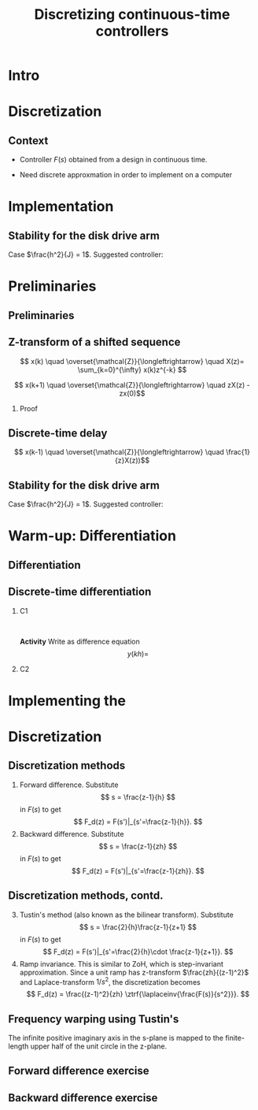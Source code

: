 #+OPTIONS: toc:nil
# #+LaTeX_CLASS: koma-article 

#+LATEX_CLASS: beamer
#+LATEX_CLASS_OPTIONS: [presentation,aspectratio=1610]
#+OPTIONS: H:2

#+LaTex_HEADER: \usepackage{khpreamble}
#+LaTex_HEADER: \usepackage{amssymb}
#+LaTex_HEADER: \DeclareMathOperator{\shift}{q}
#+LaTex_HEADER: \DeclareMathOperator{\diff}{p}

#+title: Discretizing continuous-time controllers
# #+date: 2021-11-12


* What do I want the students to understand?			   :noexport:
  - Map z = e^{sh}
  - Tustin's 

* Which activities will the students do?			   :noexport:
  1. Concept questions:
     Pair continuous and discrete poles, discretized with pole-zero mapping
  2. 

* Intro

* Discretization
** Context
   - Controller \(F(s)\) obtained from a design in continuous time. 
   #+BEAMER: \pause
   - Need discrete approxmation in order to implement on a computer

#+begin_export latex
\begin{center}
 \includegraphics[width=0.7\linewidth]{../../figures/fig8-1.png}\\
 \footnotesize Source: Åström \& Wittenmark 
\end{center}
#+end_export


*** Notes							   :noexport:
   When we first encountered the problem of obtaining a discrete model from a continous model, in the case of finding a discrete pulse-tranfer function to describe our continuous-time dynamic plant model, we used zero-order-hold sampling. Why is this not such a good idea for approximating the controller $F(s)$?

* Implementation
** Stability for the disk drive arm

\small 
Case $\frac{h^2}{J} = 1$. Suggested controller:

#+begin_export latex
  \begin{center}
  \begin{tikzpicture}
  \tikzset{node distance=2cm, 
      block/.style={rectangle, draw, minimum height=12mm, minimum width=14mm},
      sumnode/.style={circle, draw, inner sep=2pt}        
  }

    \node[coordinate] (input) {};
    \node[block, right of=input] (TR) {$F_f(z) = 0.2K$};
    \node[sumnode, right of=TR, node distance=30mm] (sum) {\tiny $\sum$};
    \node[block,right of=sum, node distance=30mm] (plant) {$H(z) = \frac{z+1}{2(z-1)^2}$};
    %\node[sumnode, right of=plant, node distance=30mm] (sumdist) {$\sum$};
    %\node[coordinate, above of=sumdist, node distance=15mm] (dist) {};
    %\node[coordinate, right of=sumdist, node distance=15mm] (measure) {};
    \node[coordinate, right of=plant, node distance=30mm] (output) {};
    \node[coordinate, right of=plant, node distance=22mm] (measure) {};
    %\node[sumnode,below of=measure, node distance=25mm] (sumnoise) {$\sum$};
    %\node[coordinate, right of=sumnoise, node distance=15mm] (noise) {};
    \node[block,below of=plant, node distance=20mm] (SR) {$F_b(z)=K\frac{z-0.8}{z}$};
    \draw[->] (input) -- node[above, pos=0.2] {$y_{ref}(k)$} (TR);
    \draw[->] (TR) -- node[above] {$u_1(k)$} (sum);
    \draw[->] (sum) -- node[above] {$u(k)$} (plant);
    \draw[->] (plant) -- node[at end, above] {$y(k)$} (output);
    \draw[->] (measure) |- (SR);
    \draw[->] (SR) -| (sum) node[right, pos=0.8] {$u_2(k)$} node[left, pos=0.96] {$-$};
  \end{tikzpicture}
  \end{center}
  #+end_export

*** Notes                                                          :noexport:
Typical J=6e-6, so h=2.45e-3, fs = 400Hz

How to implement??

U(z) = 0.1*R(z) - 0.5*(z-0.8)/z Y(z)
zU(z) = 0.1*zR(z) - 0.5*(z-0.8)Y(z) = 0.1*zR(z) - 0.5( zY(z) - 0.8Y(z))

u(k+1) = 0.1r(k+1) - 0.5y(k+1) + 0.4y(k)

float u = 0.1*rk - 0.5*yk + 0.4*yprev

* Preliminaries
** Preliminaries


** Z-transform of a shifted sequence

   \[ x(k) \quad  \overset{\mathcal{Z}}{\longleftrightarrow} \quad X(z)= \sum_{k=0}^{\infty} x(k)z^{-k} \] 
   #+BEAMER: \pause
   \[ x(k+1) \quad  \overset{\mathcal{Z}}{\longleftrightarrow} \quad zX(z) - zx(0)\]

   #+BEAMER: \pause
*** Proof

      \begin{align*} \ztrf{x(k+1)} &= \sum_{k=0}^{\infty} x(k+1)z^{-k} = \sum_{n=1}^{\infty} x(n)z^{-(n-1)}\\
      &=  \sum_{n=1}^{\infty} x(n)z^{-n}z = -zx(0) + z\underbrace{\sum_{n=0}^{\infty} x(n)z^{-n}}_{X(z)}\\
      &= zX(z) - zx(0).
      \end{align*}

** Discrete-time delay

   \[ x(k-1) \quad  \overset{\mathcal{Z}}{\longleftrightarrow} \quad \frac{1}{z}X(z))\]

   
** Stability for the disk drive arm

\small 
Case $\frac{h^2}{J} = 1$. Suggested controller:

#+begin_export latex
  \begin{center}
  \begin{tikzpicture}
  \tikzset{node distance=2cm, 
      block/.style={rectangle, draw, minimum height=12mm, minimum width=14mm},
      sumnode/.style={circle, draw, inner sep=2pt}        
  }

    \node[coordinate] (input) {};
    \node[block, right of=input] (TR) {$F_f(z) = 0.2K$};
    \node[sumnode, right of=TR, node distance=30mm] (sum) {\tiny $\sum$};
    \node[block,right of=sum, node distance=30mm] (plant) {$H(z) = \frac{z+1}{2(z-1)^2}$};
    %\node[sumnode, right of=plant, node distance=30mm] (sumdist) {$\sum$};
    %\node[coordinate, above of=sumdist, node distance=15mm] (dist) {};
    %\node[coordinate, right of=sumdist, node distance=15mm] (measure) {};
    \node[coordinate, right of=plant, node distance=30mm] (output) {};
    \node[coordinate, right of=plant, node distance=22mm] (measure) {};
    %\node[sumnode,below of=measure, node distance=25mm] (sumnoise) {$\sum$};
    %\node[coordinate, right of=sumnoise, node distance=15mm] (noise) {};
    \node[block,below of=plant, node distance=20mm] (SR) {$F_b(z)=K\frac{z-0.8}{z}$};
    \draw[->] (input) -- node[above, pos=0.2] {$y_{ref}(k)$} (TR);
    \draw[->] (TR) -- node[above] {$u_1(k)$} (sum);
    \draw[->] (sum) -- node[above] {$u(k)$} (plant);
    \draw[->] (plant) -- node[at end, above] {$y(k)$} (output);
    \draw[->] (measure) |- (SR);
    \draw[->] (SR) -| (sum) node[right, pos=0.8] {$u_2(k)$} node[left, pos=0.96] {$-$};
  \end{tikzpicture}
  \end{center}
  #+end_export

*** Notes                                                          :noexport:
Typical J=6e-6, so h=2.45e-3, fs = 400Hz

How to implement??

U(z) = 0.1*R(z) - 0.5*(z-0.8)/z Y(z)
zU(z) = 0.1*zR(z) - 0.5*(z-0.8)Y(z) = 0.1*zR(z) - 0.5( zY(z) - 0.8Y(z))

u(k+1) = 0.1r(k+1) - 0.5y(k+1) + 0.4y(k)

float u = 0.1*rk - 0.5*yk + 0.4*yprev

** The shift operator \(\shift\)                                   :noexport:

     \[ \shift x(k) = x(k+1) \]

#+BEAMER: \pause

   - Domain and codomain :: Double-infinite sequences $x(k)$, i.e. \(-\infty < k < \infty\)
   - Operation :: \shift shifts the sequence ahead one step, \(\shift^{-1}\) shifts the sequence back one step

#+BEAMER: \pause
     
*** Algebra with the shift operator

\[ \frac{\shift - \shift^{-1}}{2h} x(k) = \frac{1}{2h}\left( \shift x(k) - \shift^{-1}x(k)\right) = \frac{x(k+1) - x(k-1)}{2h} \]

   


* Warm-up: Differentiation

** Differentiation

#+begin_center
\includegraphics[width=0.5\linewidth]{../../figures/block-simple-derivative}
#+end_center

** Discrete-time differentiation


# \includegraphics[width=0.3\linewidth]{../../figures/block-simple-shift-z}



*** C1
    :PROPERTIES:
    :BEAMER_col: 0.4
    :END:
    

\vspace*{5mm}

\includegraphics[width=\linewidth]{../../figures/block-simple-discrete-derivative-fwd-z}

\textcolor{white}{Space}

\begin{center}
\includegraphics[width=\linewidth]{../../figures/block-simple-discrete-derivative-z}
\end{center}

*Activity* Write as difference equation \[ y(kh) = \] 
*** C2
    :PROPERTIES:
    :BEAMER_col: 0.6
    :END:
    
* Implementing the 
* Discretization
** Discretization methods
   
   1. Forward difference. Substitute 
      \[ s = \frac{z-1}{h} \] in $F(s)$ to get
      \[ F_d(z) = F(s')|_{s'=\frac{z-1}{h}}. \]
   2. Backward difference. Substitute 
      \[ s = \frac{z-1}{zh} \] in $F(s)$ to get
      \[ F_d(z) = F(s')|_{s'=\frac{z-1}{zh}}. \]
** Discretization methods, contd.
   3. [@3] Tustin's method (also known as the bilinear transform). Substitute
      \[ s = \frac{2}{h}\frac{z-1}{z+1} \] in $F(s)$ to get
      \[ F_d(z) = F(s')|_{s'=\frac{2}{h}\cdot \frac{z-1}{z+1}}. \]
   4. Ramp invariance. This is similar to ZoH, which is step-invariant approximation. 
      Since a unit ramp has z-transform $\frac{zh}{(z-1)^2}$ and Laplace-transform $1/s^2$,  the discretization becomes
      \[ F_d(z) = \frac{(z-1)^2}{zh} \ztrf{\laplaceinv{\frac{F(s)}{s^2}}}. \]   

** Frequency warping using Tustin's
   #+BEGIN_CENTER 
    \includegraphics[width=0.6\linewidth]{../../figures/fig8_3.png}
   #+END_CENTER
   The infinite positive imaginary axis in the s-plane is mapped to the finite-length upper half of the unit circle in the z-plane.
** Exercise                                                        :noexport:
   Find the discrete approximation of the lead-compensator $F(s) = \frac{s+b}{s+a}$, and determine the pole for 
   1. Forward difference. Substitute 
      \[ F_d(z) = F(s')|_{s'=\frac{z-1}{h}}. \]
   2. Backward difference. Substitute 
      \[ F_d(z) = F(s')|_{s'=\frac{z-1}{zh}}. \]
   3. Tustin's approximation
      \[ F_d(z) = F(s')|_{s'=\frac{2}{h}\cdot \frac{z-1}{z+1}}. \]

*** Solution							   :noexport:
   1. F_d(z) = \frac{ \frac{z-1}{h} + b}{\frac{z-1}{h} + a}
             = \frac{z-1+bh}{z-1+ah}
      Pole in z = 1-ah, stable as long as |z| < 1  => z<1 OK -z < 1 => -1+ah < 1 => h < 2/a
   2. F_d(z) = \frac{ \frac{z-1}{zh} + b}{\frac{z-1}{zh} + a}
             = \frac{ z-1 + zhb}{z-1+zha} = \frac{(1+bh)z - 1}{(1+ah)z - 1}
      Pole in z= 1/(1+ah).  |z| < 1 for all a,h
   3. F_d(z) = \frac{ g\frac{z-1}{z+1} + b}{g\frac{z-1}{z+1} + a}
             = \frac{g(z-1) + b(z+1)}{g(z-1) + a(z+1)}
             = \frac{(g+b)z - (g-b)}{(g+a)z - (g-a)}
      Pole in z = \frac{g-a}{g+a}. Since g,a > 0 if g=2/h >> a  => z \approx 1, g=2/h << a => -1 
                = \frac{2-ah}{2+ah}
     Note that z_f/z_b = (1-ah)/(1/(1+ah)) = (1-ah)(1+ah) = 1 - (ah)^2 approx 1 if ah << 1

     z_b / z_T  = \frac{2+ah}{(2-ah)(1+ah)} = \frac{2+ah}{2 + ah - (ah)^2} \approx 1 if (ah) << 1
** Forward difference exercise
   #+BEGIN_CENTER 
    \includegraphics[width=\linewidth]{../../figures/forward-diff-exercise}
   #+END_CENTER

*** Solution							   :noexport:
Simply insert z = 1 + sh = 1 + i\pi/4. 

Or more general. Let s=-\lambda + i\mu
z = 1-\lambda h + i \mu h
Re{z} = 1-\lambda h
Im{z} = \mu h

** Backward difference exercise
   #+BEGIN_CENTER 
    \includegraphics[width=\linewidth]{../../figures/backward-diff-exercise}
   #+END_CENTER

*** Solution							   :noexport:
    - Note that
      s = \frac{z-1}{zh} solved for z gives
      zhs = z-1
      z-zhs = 1
      z = \frac{1}{1-sh}
    - Simply insert z = \frac{1}{1 - sh} = \frac{1}{1 - i\pi/4}
      Then do 
      | z | = \frac{1}{ | 1 -i\pi/4 | } = \frac{1}{\sqrt{1 +  \pi^2/16}} |

** Tustin's approximation, harmonic oscillator			   :noexport:

   Write the approximation as
         \[ F_d(z) = F(s')|_{s'= g\frac{z-1}{z+1}}, \quad g > 0 \]
   Clearly for the standard Tustin's approximation we have  \(g = \frac{2}{h}\).

   Apply the approximation to the system
   \[ F(s) = \frac{\omega_n^2}{s^2 + \omega_n^2} = \frac{\omega_n^2}{(s + i\omega_n)(s -i\omega_n)} \]

   *Determine the poles. What is the angle (argument) of the discrete-time poles?*
*** Notes							   :noexport:
[[file:~/projects/control-computarizado/approximating-cont-controller/notebooks/Tustin's%20approximation%20of%20harmonic%20oscillator.ipynb][file:~/projects/control-computarizado/approximating-cont-controller/notebooks/Tustin's approximation of harmonic oscillator.ipynb]]    
    
F(z) = \frac{\omega_n^2}{(g\frac{z-1}{z+1})^2 + \omega_n^2}
     = \frac{\omega_n^2}{(g\frac{z-1}{z+1})^2 + \omega_n^2}
     = \frac{\omega_n^2(z+1)^2}{g^2(z^2 -2z + 1) + \omega_n^2(z^2 + 2z + 1)}
     = \frac{\omega_n^2(z+1)^2}{(g^2+\omega_n^2)z^2 + 2(\omega_n^2 -g^2)z + (g^2 + \omega_n^2)}
